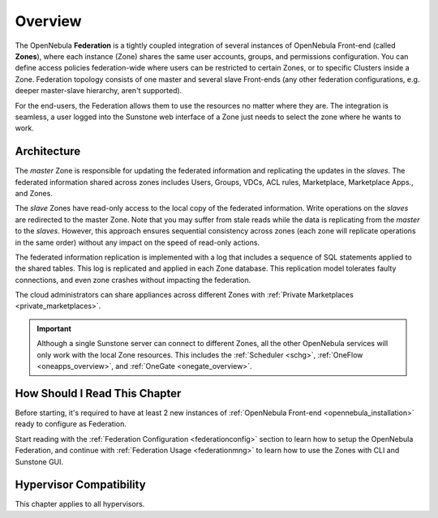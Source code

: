 .. _introf:

========
Overview
========

The OpenNebula **Federation** is a tightly coupled integration of several instances of OpenNebula Front-end (called **Zones**), where each instance (Zone) shares the same user accounts, groups, and permissions configuration. You can define access policies federation-wide where users can be restricted to certain Zones, or to specific Clusters inside a Zone. Federation topology consists of one master and several slave Front-ends (any other federation configurations, e.g. deeper master-slave hierarchy, aren't supported).

For the end-users, the Federation allows them to use the resources no matter where they are. The integration is seamless, a user logged into the Sunstone web interface of a Zone just needs to select the zone where he wants to work.

.. _introf_architecture:

Architecture
============

The *master* Zone is responsible for updating the federated information and replicating the updates in the *slaves*. The federated information shared across zones includes Users, Groups, VDCs, ACL rules, Marketplace, Marketplace Apps., and Zones.

The *slave* Zones have read-only access to the local copy of the federated information. Write operations on the *slaves* are redirected to the master Zone. Note that you may suffer from stale reads while the data is replicating from the *master* to the *slaves*. However, this approach ensures sequential consistency across zones (each zone will replicate operations in the same order) without any impact on the speed of read-only actions.

The federated information replication is implemented with a log that includes a sequence of SQL statements applied to the shared tables. This log is replicated and applied in each Zone database. This replication model tolerates faulty connections, and even zone crashes without impacting the federation.

The cloud administrators can share appliances across different Zones with :ref:`Private Marketplaces <private_marketplaces>`.

.. important::

    Although a single Sunstone server can connect to different Zones, all the other OpenNebula services will only work with the local Zone resources. This includes the :ref:`Scheduler <schg>`, :ref:`OneFlow <oneapps_overview>`, and :ref:`OneGate <onegate_overview>`.

How Should I Read This Chapter
================================================================================

Before starting, it's required to have at least 2 new instances of :ref:`OpenNebula Front-end <opennebula_installation>` ready to configure as Federation.

Start reading with the :ref:`Federation Configuration <federationconfig>` section to learn how to setup the OpenNebula Federation, and continue with :ref:`Federation Usage <federationmng>` to learn how to use the Zones with CLI and Sunstone GUI.

Hypervisor Compatibility
================================================================================

This chapter applies to all hypervisors.
